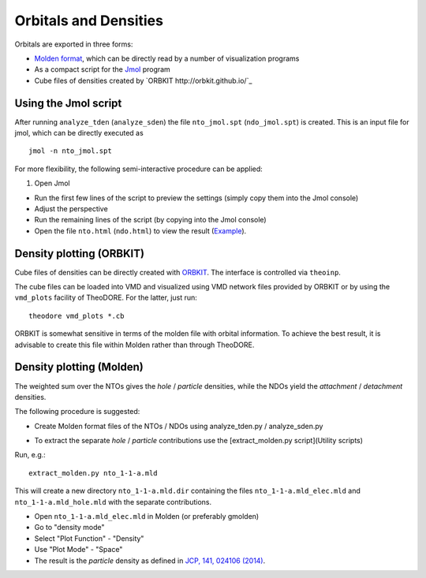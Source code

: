 .. _orb-dens:
Orbitals and Densities
----------------------


Orbitals are exported in three forms:

* `Molden format <http://www.cmbi.ru.nl/molden/molden_format.html>`_, which can be directly read by a number of visualization programs

* As a compact script for the `Jmol <http://jmol.sourceforge.net/>`_ program

* Cube files of densities created by `ORBKIT http://orbkit.github.io/`_

Using the Jmol script
~~~~~~~~~~~~~~~~~~~~~

After running ``analyze_tden`` (``analyze_sden``) the file ``nto_jmol.spt`` (``ndo_jmol.spt``) is created.
This is an input file for jmol, which can be directly executed as

::

    jmol -n nto_jmol.spt

For more flexibility, the following semi-interactive procedure can be applied:

1. Open Jmol

+ Run the first few lines of the script to preview the settings (simply copy them into the Jmol console)

+ Adjust the perspective

+ Run the remaining lines of the script (by copying into the Jmol console)

+ Open the file ``nto.html`` (``ndo.html``) to view the result (`Example <http://theodore-qc.sourceforge.net/images/nto.html>`_).

Density plotting (ORBKIT)
~~~~~~~~~~~~~~~~~~~~~~~~~

Cube files of densities can be directly created with `ORBKIT <http://orbkit.github.io/>`_. The interface is controlled via ``theoinp``.

The cube files can be loaded into VMD and visualized using VMD network files provided by ORBKIT or by using the ``vmd_plots`` facility of TheoDORE. For the latter, just run:

::

    theodore vmd_plots *.cb

ORBKIT is somewhat sensitive in terms of the molden file with orbital information. To achieve the best result, it is advisable to create this file within Molden rather than through TheoDORE.

Density plotting (Molden)
~~~~~~~~~~~~~~~~~~~~~~~~~

The weighted sum over the NTOs gives the *hole* / *particle* densities, while the NDOs yield the *attachment* / *detachment* densities.

The following procedure is suggested:

* Create Molden format files of the NTOs / NDOs using analyze_tden.py / analyze_sden.py

+ To extract the separate *hole* / *particle* contributions use the [extract_molden.py script](Utility scripts)

Run, e.g.:

::

    extract_molden.py nto_1-1-a.mld

This will create a new directory ``nto_1-1-a.mld.dir`` containing the files ``nto_1-1-a.mld_elec.mld`` and
``nto_1-1-a.mld_hole.mld`` with the separate contributions.

* Open ``nto_1-1-a.mld_elec.mld`` in Molden (or preferably gmolden)
* Go to "density mode"
* Select "Plot Function" - "Density"
* Use "Plot Mode" - "Space"
* The result is the *particle* density as defined in `JCP, 141, 024106 (2014) <http://dx.doi.org/10.1063/1.4885819>`_.
